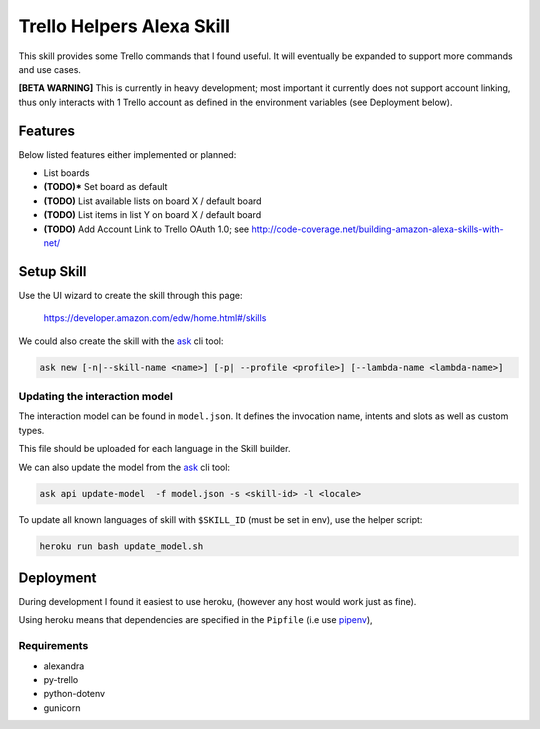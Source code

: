 Trello Helpers Alexa Skill
==========================

This skill provides some Trello commands that I found useful. It will eventually be expanded to support more commands and use cases.

**[BETA WARNING]** This is currently in heavy development; most important it currently does not support account linking, thus only interacts with 1 Trello account as defined in the environment variables (see Deployment below).


Features
--------

Below listed features either implemented or planned:

- List boards
- **(TODO)*** Set board as default
- **(TODO)** List available lists on board X / default board
- **(TODO)** List items in list Y on board X / default board
- **(TODO)** Add Account Link to Trello OAuth 1.0; see http://code-coverage.net/building-amazon-alexa-skills-with-net/


Setup Skill
-----------

Use the UI wizard to create the skill through this page:

    https://developer.amazon.com/edw/home.html#/skills

We could also create the skill with the ask_ cli tool:

.. code-block:: bash

   ask new [-n|--skill-name <name>] [-p| --profile <profile>] [--lambda-name <lambda-name>]

Updating the interaction model
~~~~~~~~~~~~~~~~~~~~~~~~~~~~~~

The interaction model can be found in ``model.json``. It defines the invocation name, intents and slots as well as custom types.

This file should be uploaded for each language in the Skill builder.

We can also update the model from the ask_ cli tool:

.. code-block:: bash

   ask api update-model  -f model.json -s <skill-id> -l <locale>

To update all known languages of skill with ``$SKILL_ID`` (must be set in env), use the helper script:

.. code-block:: bash

   heroku run bash update_model.sh


Deployment
----------

During development I found it easiest to use heroku, (however any host would work just as fine).

Using heroku means that dependencies are specified in the ``Pipfile`` (i.e use pipenv_),

Requirements
~~~~~~~~~~~~

- alexandra
- py-trello
- python-dotenv
- gunicorn


.. _pipenv: https://docs.pipenv.org/
.. _ask: https://developer.amazon.com/docs/smapi/ask-cli-command-reference.html